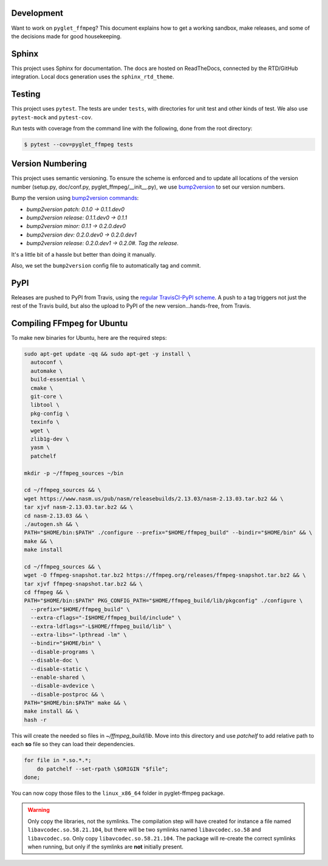 Development
===========

Want to work on ``pyglet_ffmpeg``? This document explains how to get a
working sandbox, make releases, and some of the decisions made for
good housekeeping.

Sphinx
======

This project uses Sphinx for documentation. The docs are hosted on
ReadTheDocs, connected by the RTD/GitHub integration. Local docs
generation uses the ``sphinx_rtd_theme``.

Testing
=======

This project uses ``pytest``. The tests are under ``tests``, with
directories for unit test and other kinds of test. We also use
``pytest-mock`` and ``pytest-cov``.

Run tests with coverage from the command line with the following,
done from the root directory:

.. code-block:: bash

  $ pytest --cov=pyglet_ffmpeg tests

Version Numbering
=================

This project uses semantic versioning. To ensure the scheme is enforced
and to update all locations of the version number (setup.py, doc/conf.py,
pyglet_ffmpeg/__init__.py), we use
`bump2version <https://github.com/c4urself/bump2version>`_ to set our version
numbers.

Bump the version using
`bump2version commands <https://github.com/peritus/bump2version/issues/77#issuecomment-130696156>`_:

- `bump2version patch: 0.1.0 -> 0.1.1.dev0`

- `bump2version release: 0.1.1.dev0 -> 0.1.1`

- `bump2version minor: 0.1.1 -> 0.2.0.dev0`

- `bump2version dev: 0.2.0.dev0 -> 0.2.0.dev1`

- `bump2version release: 0.2.0.dev1 -> 0.2.0#. Tag the release.`

It's a little bit of a hassle but better than doing it manually.

Also, we set the ``bump2version`` config file to automatically tag
and commit.

PyPI
====

Releases are pushed to PyPI from Travis, using the
`regular TravisCI-PyPI scheme <https://docs.travis-ci.com/user/deployment/pypi/>`_.
A push to a tag triggers not just the rest of the Travis build, but also the
upload to PyPI of the new version...hands-free, from Travis.

Compiling FFmpeg for Ubuntu
===========================

To make new binaries for Ubuntu, here are the required steps:

.. code-block:: bash

    sudo apt-get update -qq && sudo apt-get -y install \
      autoconf \
      automake \
      build-essential \
      cmake \
      git-core \
      libtool \
      pkg-config \
      texinfo \
      wget \
      zlib1g-dev \
      yasm \
      patchelf

    mkdir -p ~/ffmpeg_sources ~/bin

    cd ~/ffmpeg_sources && \
    wget https://www.nasm.us/pub/nasm/releasebuilds/2.13.03/nasm-2.13.03.tar.bz2 && \
    tar xjvf nasm-2.13.03.tar.bz2 && \
    cd nasm-2.13.03 && \
    ./autogen.sh && \
    PATH="$HOME/bin:$PATH" ./configure --prefix="$HOME/ffmpeg_build" --bindir="$HOME/bin" && \
    make && \
    make install

    cd ~/ffmpeg_sources && \
    wget -O ffmpeg-snapshot.tar.bz2 https://ffmpeg.org/releases/ffmpeg-snapshot.tar.bz2 && \
    tar xjvf ffmpeg-snapshot.tar.bz2 && \
    cd ffmpeg && \
    PATH="$HOME/bin:$PATH" PKG_CONFIG_PATH="$HOME/ffmpeg_build/lib/pkgconfig" ./configure \
      --prefix="$HOME/ffmpeg_build" \
      --extra-cflags="-I$HOME/ffmpeg_build/include" \
      --extra-ldflags="-L$HOME/ffmpeg_build/lib" \
      --extra-libs="-lpthread -lm" \
      --bindir="$HOME/bin" \
      --disable-programs \
      --disable-doc \
      --disable-static \
      --enable-shared \
      --disable-avdevice \
      --disable-postproc && \
    PATH="$HOME/bin:$PATH" make && \
    make install && \
    hash -r

This will create the needed so files in `~/ffmpeg_build/lib`. Move into this directory
and use `patchelf` to add relative path to each **so** file so they can load their
dependencies.

.. code-block:: bash

    for file in *.so.*.*;
        do patchelf --set-rpath \$ORIGIN "$file";
    done;


You can now copy those files to the ``linux_x86_64`` folder in pyglet-ffmpeg package.

.. warning::

    Only copy the libraries, not the symlinks. The compilation step will have created
    for instance a file named ``libavcodec.so.58.21.104``, but there will be two 
    symlinks named ``libavcodec.so.58`` and ``libavcodec.so``. Only copy
    ``libavcodec.so.58.21.104``. The package will re-create the correct symlinks when
    running, but only if the symlinks are **not** initially present.
